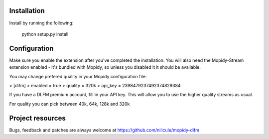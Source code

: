 Installation
============

Install by running the following:

  python setup.py install


Configuration
=============

Make sure you enable the extension after you've completed the installation. You will also
need the Mopidy-Stream extension enabled - it's bundled with Mopidy, so unless you disabled it
it should be available.

You may change prefered quality in your Mopidy configuration file:

> [difm]
> enabled = true
> quality = 320k
> api_key = 2398479237492374829384

If you have a DI.FM premium account, fill in your API key. This will allow you to use the higher
quality streams as usual. 

For quality you can pick between 40k, 64k, 128k and 320k


Project resources
=================

Bugs, feedback and patches are always welcome at https://github.com/nilicule/mopidy-difm
